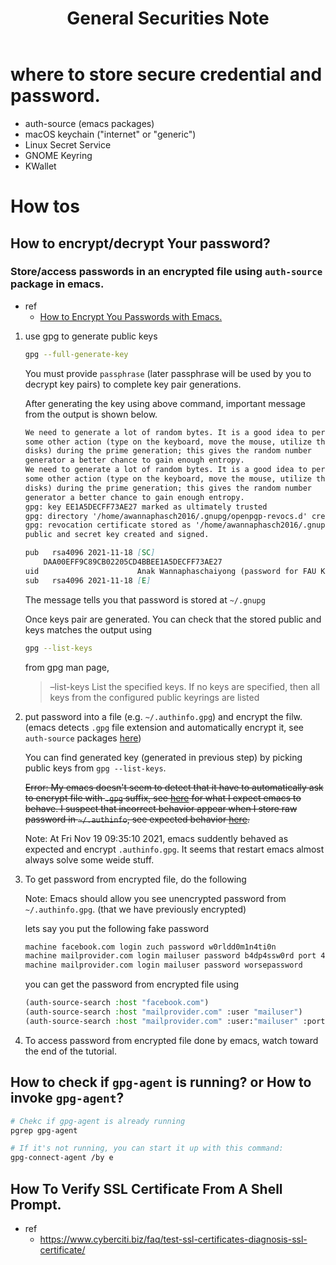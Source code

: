 #+TITLE: General Securities Note

* where to store secure credential and password.
- auth-source (emacs packages)
- macOS keychain ("internet" or "generic")
- Linux Secret Service
- GNOME Keyring
- KWallet
* How tos
** How to encrypt/decrypt Your password?
*** Store/access passwords in an encrypted file using =auth-source= package in emacs.
- ref
  - [[https://www.youtube.com/watch?v=nZ_T7Q49B8Y&ab_channel=SystemCrafters][How to Encrypt You Passwords with Emacs.]]

1. use gpg to generate public keys
    #+BEGIN_SRC sh :noeval
    gpg --full-generate-key
    #+END_SRC

    You must provide =passphrase= (later passphrase will be used by you to decrypt key pairs) to complete key pair generations.

    After generating the key using above command, important message from the output is shown below.
    #+BEGIN_SRC md
    We need to generate a lot of random bytes. It is a good idea to perform
    some other action (type on the keyboard, move the mouse, utilize the
    disks) during the prime generation; this gives the random number
    generator a better chance to gain enough entropy.
    We need to generate a lot of random bytes. It is a good idea to perform
    some other action (type on the keyboard, move the mouse, utilize the
    disks) during the prime generation; this gives the random number
    generator a better chance to gain enough entropy.
    gpg: key EE1A5DECFF73AE27 marked as ultimately trusted
    gpg: directory '/home/awannaphasch2016/.gnupg/openpgp-revocs.d' created
    gpg: revocation certificate stored as '/home/awannaphasch2016/.gnupg/openpgp-revocs.d/DAA00EFF9C89CB02205CD4BBEE1A5DECFF73AE27.rev'
    public and secret key created and signed.

    pub   rsa4096 2021-11-18 [SC]
        DAA00EFF9C89CB02205CD4BBEE1A5DECFF73AE27
    uid                      Anak Wannaphaschaiyong (password for FAU KOKO cluster) <awannaphasch2016@fau.edu>
    sub   rsa4096 2021-11-18 [E]
    #+END_SRC
    The message tells you that password is stored at =~/.gnupg=

    Once keys pair are generated. You can check that the stored public and keys matches the output using
    #+BEGIN_SRC sh :noeval
    gpg --list-keys
    #+END_SRC

    from gpg man page,
    #+BEGIN_QUOTE
    --list-keys
        List the specified keys.  If no keys are specified, then all  keys  from  the  configured  public keyrings are listed
    #+END_QUOTE


2. put password into a file (e.g. =~/.authinfo.gpg=) and encrypt the filw. (emacs detects =.gpg= file extension and automatically encrypt it, see =auth-source= packages [[file:emacs/packages/auth-source-note.org][here]])

   You can find generated key (generated in previous step) by picking public keys from =gpg --list-keys=.

    +Error: My emacs doesn't seem to detect that it have to automatically ask to encrypt file with =.gpg= suffix, see [[https://youtu.be/nZ_T7Q49B8Y?t=1323][here]] for what I expect emacs to behave. I suspect that incorrect behavior appear when I store raw password in =~/.authinfo=, see expected behavior [[https://youtu.be/nZ_T7Q49B8Y?t=523][here]].+

    Note: At Fri Nov 19 09:35:10 2021, emacs suddently behaved as expected and encrypt =.authinfo.gpg=. It seems that restart emacs almost always solve some weide stuff.


3. To get password from encrypted file, do the following

   Note: Emacs should allow you see unencrypted password from =~/.authinfo.gpg=. (that we have previously encrypted)

   lets say you put the following fake password
   #+BEGIN_SRC md
    machine facebook.com login zuch password w0rldd0m1n4ti0n
    machine mailprovider.com login mailuser password b4dp4ssw0rd port 433
    machine mailprovider.com login mailuser password worsepassword
   #+END_SRC

    you can get the password from encrypted file using
   #+BEGIN_SRC emacs-lisp :noeval
    (auth-source-search :host "facebook.com")
    (auth-source-search :host "mailprovider.com" :user "mailuser")
    (auth-source-search :host "mailprovider.com" :user:"mailuser" :port 433)
   #+END_SRC
4. To access password from encrypted file done by emacs, watch toward the end of the tutorial.

** How to check if =gpg-agent= is running? or How to invoke =gpg-agent=?
#+BEGIN_SRC sh
# Chekc if gpg-agent is already running
pgrep gpg-agent

# If it's not running, you can start it up with this command:
gpg-connect-agent /by e
#+END_SRC



** How To Verify SSL Certificate From A Shell Prompt.
- ref
  - https://www.cyberciti.biz/faq/test-ssl-certificates-diagnosis-ssl-certificate/
